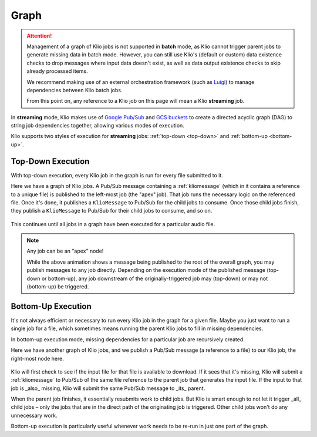 Graph
=====

.. attention::
    Management of a graph of Klio jobs is not supported in **batch** mode,
    as Klio cannot trigger parent jobs to generate missing data in batch mode.
    However, you can still use Klio's (default or custom) data existence checks
    to drop messages where input data doesn't exist,
    as well as data output existence checks to skip already processed items.


    We recommend making use of an external orchestration framework (such as `Luigi`_)
    to manage dependencies between Klio batch jobs.

    From this point on, any reference to a Klio job on this page
    will mean a Klio **streaming** job.


In **streaming** mode, Klio makes use of `Google Pub/Sub`_ and `GCS buckets`_
to create a directed acyclic graph (DAG) to string job dependencies together,
allowing various modes of execution.

Klio supports two styles of execution for **streaming** jobs: :ref:`top-down <top-down>` and :ref:`bottom-up <bottom-up>`.

.. _top-down:

Top-Down Execution
------------------

With top-down execution, every Klio job in the graph is run for every file submitted to it.

Here we have a graph of Klio jobs. A Pub/Sub message containing a :ref:`kliomessage` (which in it
contains a reference to a unique file) is published to the left-most job (the "apex" job). That
job runs the necessary logic on the referenced file. Once it's done, it publishes a ``KlioMessage``
to Pub/Sub for the child jobs to consume. Once those child jobs finish, they publish a
``KlioMessage`` to Pub/Sub for their child jobs to consume, and so on.

.. figure:: images/top_down.gif
    :alt: top-down execution flow

This continues until all jobs in a graph have been executed for a particular audio file.

.. note::

    Any job can be an "apex" node!

    While the above animation shows a message being published to the root of the overall graph,
    you may publish messages to any job directly. Depending on the execution mode of the published
    message (top-down or bottom-up), any job downstream of the originally-triggered job may
    (top-down) or may not (bottom-up) be triggered.

.. _bottom-up:

Bottom-Up Execution
-------------------

It's not always efficient or necessary to run every Klio job in the graph for a given file. Maybe
you just want to run a single job for a file, which sometimes means running the parent Klio jobs
to fill in missing dependencies.

In bottom-up execution mode, missing dependencies for a particular job are recursively created.

Here we have another graph of Klio jobs, and we publish a Pub/Sub message (a reference to a file)
to our Klio job, the right-most node here.

.. figure:: images/bottom_up.gif
    :alt: bottom-up execution flow

Klio will first check to see if the input file for that file is available to download. If it sees
that it's missing, Klio will submit a :ref:`kliomessage` to Pub/Sub of the same file reference to
the parent job that generates the input file. If the input to that job is _also_ missing, Klio
will submit the same Pub/Sub message to _its_ parent.

When the parent job finishes, it essentially resubmits work to child jobs. But Klio is smart
enough to not let it trigger _all_ child jobs – only the jobs that are in the direct path of the
originating job is triggered. Other child jobs won't do any unnecessary work.

Bottom-up execution is particularly useful whenever work needs to be re-run in just one part of
the graph.


.. _Google Pub/Sub: https://cloud.google.com/pubsub/docs
.. _GCS buckets: https://cloud.google.com/storage/docs
.. _Luigi: https://github.com/spotify/luigi
